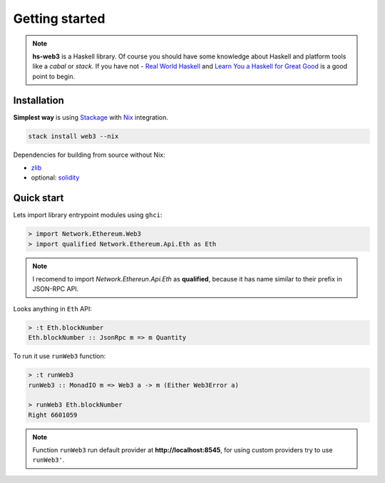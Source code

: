 Getting started
===============

.. note::
   **hs-web3** is a Haskell library. Of course you should have some knowledge about Haskell and platform tools like a `cabal` or `stack`. If you have not - `Real World Haskell <http://book.realworldhaskell.org>`_ and `Learn You a Haskell for Great Good <http://learnyouahaskell.com>`_ is a good point to begin. 

Installation
~~~~~~~~~~~~

**Simplest way** is using `Stackage <https://docs.haskellstack.org>`_ with `Nix <https://nixos.org/nix>`_ integration.

.. code-block:: bash

    stack install web3 --nix

Dependencies for building from source without Nix:

- `zlib <https://packages.ubuntu.com/ru/trusty/zlib1g-dev>`_
- optional: `solidity <https://solidity.readthedocs.io/en/v0.4.21/installing-solidity.html#binary-packages>`_

Quick start
~~~~~~~~~~~

Lets import library entrypoint modules using ``ghci``:

.. code-block:: haskell

    > import Network.Ethereum.Web3
    > import qualified Network.Ethereum.Api.Eth as Eth

.. note::

   I recomend to import `Network.Ethereun.Api.Eth` as **qualified**, because it has name similar to their prefix in JSON-RPC API.

Looks anything in ``Eth`` API:

.. code-block:: haskell

    > :t Eth.blockNumber
    Eth.blockNumber :: JsonRpc m => m Quantity

To run it use ``runWeb3`` function:

.. code-block:: haskell

    > :t runWeb3
    runWeb3 :: MonadIO m => Web3 a -> m (Either Web3Error a)

    > runWeb3 Eth.blockNumber 
    Right 6601059

.. note::

   Function ``runWeb3`` run default provider at **http://localhost:8545**, for using custom providers try to use ``runWeb3'``.

